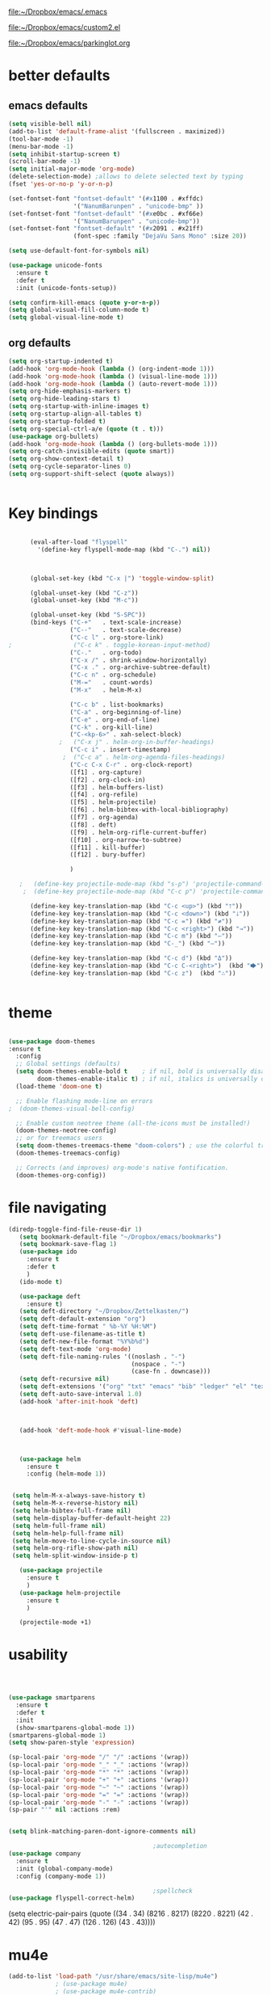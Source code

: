 

[[file:.emacs][file:~/Dropbox/emacs/.emacs]]

[[file:custom2.el][file:~/Dropbox/emacs/custom2.el]]

[[file:custom2.el][file:~/Dropbox/emacs/parkinglot.org]]

* better defaults

** emacs defaults
#+BEGIN_SRC emacs-lisp :tangle yes
   (setq visible-bell nil)
   (add-to-list 'default-frame-alist '(fullscreen . maximized))
   (tool-bar-mode -1)
   (menu-bar-mode -1)
   (setq inhibit-startup-screen t)
   (scroll-bar-mode -1)
   (setq initial-major-mode 'org-mode)
   (delete-selection-mode) ;allows to delete selected text by typing
   (fset 'yes-or-no-p 'y-or-n-p)
 
   (set-fontset-font "fontset-default" '(#x1100 . #xffdc)
                     '("NanumBarunpen" . "unicode-bmp" ))
   (set-fontset-font "fontset-default" '(#xe0bc . #xf66e) 
                     '("NanumBarunpen" . "unicode-bmp"))
   (set-fontset-font "fontset-default" '(#x2091 . #x21ff)     
                     (font-spec :family "DejaVu Sans Mono" :size 20)) 

   (setq use-default-font-for-symbols nil)

   (use-package unicode-fonts
     :ensure t
     :defer t
     :init (unicode-fonts-setup))

   (setq confirm-kill-emacs (quote y-or-n-p))
   (setq global-visual-fill-column-mode t)
   (setq global-visual-line-mode t)

#+END_SRC

#+RESULTS:
: t

** org defaults
#+BEGIN_SRC emacs-lisp :tangle yes
   (setq org-startup-indented t)
   (add-hook 'org-mode-hook (lambda () (org-indent-mode 1)))
   (add-hook 'org-mode-hook (lambda () (visual-line-mode 1)))
   (add-hook 'org-mode-hook (lambda () (auto-revert-mode 1)))
   (setq org-hide-emphasis-markers t)
   (setq org-hide-leading-stars t) 
   (setq org-startup-with-inline-images t)
   (setq org-startup-align-all-tables t)
   (setq org-startup-folded t)
   (setq org-special-ctrl-a/e (quote (t . t)))
   (use-package org-bullets)
   (add-hook 'org-mode-hook (lambda () (org-bullets-mode 1)))
   (setq org-catch-invisible-edits (quote smart))
   (setq org-show-context-detail t)
   (setq org-cycle-separator-lines 0)
   (setq org-support-shift-select (quote always))


#+END_SRC

#+RESULTS:
: t

* Key bindings


#+BEGIN_SRC emacs-lisp :tangle yes

      (eval-after-load "flyspell"
        '(define-key flyspell-mode-map (kbd "C-.") nil))



      (global-set-key (kbd "C-x |") 'toggle-window-split)

      (global-unset-key (kbd "C-z"))     
      (global-unset-key (kbd "M-c"))

      (global-unset-key (kbd "S-SPC"))
      (bind-keys ("C-+"   . text-scale-increase)
                 ("C--"   . text-scale-decrease)
                 ("C-c l" . org-store-link)
;                 ("C-c k" . toggle-korean-input-method)
                 ("C-."   . org-todo)
                 ("C-x /" . shrink-window-horizontally)
                 ("C-x ." . org-archive-subtree-default)
                 ("C-c n" . org-schedule)
                 ("M-="   . count-words)
                 ("M-x"   . helm-M-x)

                 ("C-c b" . list-bookmarks)
                 ("C-a" . org-beginning-of-line)
                 ("C-e" . org-end-of-line)
                 ("C-k" . org-kill-line)
                 ("C-<kp-6>" . xah-select-block)
              ;   ("C-x j" . helm-org-in-buffer-headings)
                 ("C-c i" . insert-timestamp)
               ;  ("C-c a" . helm-org-agenda-files-headings)
                 ("C-c C-x C-r" . org-clock-report)
                 ([f1] . org-capture)
                 ([f2] . org-clock-in)
                 ([f3] . helm-buffers-list)           
                 ([f4] . org-refile)
                 ([f5] . helm-projectile)
                 ([f6] . helm-bibtex-with-local-bibliography)
                 ([f7] . org-agenda)
                 ([f8] . deft)
                 ([f9] . helm-org-rifle-current-buffer)
                 ([f10] . org-narrow-to-subtree)
                 ([f11] . kill-buffer)
                 ([f12] . bury-buffer)

                 )

   ;   (define-key projectile-mode-map (kbd "s-p") 'projectile-command-map)
    ;  (define-key projectile-mode-map (kbd "C-c p") 'projectile-command-map)

      (define-key key-translation-map (kbd "C-c <up>") (kbd "🡑"))
      (define-key key-translation-map (kbd "C-c <down>") (kbd "🡓"))
      (define-key key-translation-map (kbd "C-c =") (kbd "≠"))
      (define-key key-translation-map (kbd "C-c <right>") (kbd "→"))
      (define-key key-translation-map (kbd "C-c m") (kbd "—"))
      (define-key key-translation-map (kbd "C-_") (kbd "–"))

      (define-key key-translation-map (kbd "C-c d") (kbd "Δ"))
      (define-key key-translation-map (kbd "C-c C-<right>")  (kbd "🡆"))
      (define-key key-translation-map (kbd "C-c z")  (kbd "∴"))


#+END_SRC

#+RESULTS:
: [8756]

* theme


#+BEGIN_SRC emacs-lisp :tangle yes

(use-package doom-themes
:ensure t
  :config
  ;; Global settings (defaults)
  (setq doom-themes-enable-bold t    ; if nil, bold is universally disabled
        doom-themes-enable-italic t) ; if nil, italics is universally disabled
  (load-theme 'doom-one t)

  ;; Enable flashing mode-line on errors
;  (doom-themes-visual-bell-config)
  
  ;; Enable custom neotree theme (all-the-icons must be installed!)
  (doom-themes-neotree-config)
  ;; or for treemacs users
  (setq doom-themes-treemacs-theme "doom-colors") ; use the colorful treemacs theme
  (doom-themes-treemacs-config)
  
  ;; Corrects (and improves) org-mode's native fontification.
  (doom-themes-org-config))
#+end_src

#+RESULTS:
: t



* file navigating
#+BEGIN_SRC emacs-lisp :tangle yes
(diredp-toggle-find-file-reuse-dir 1)
   (setq bookmark-default-file "~/Dropbox/emacs/bookmarks")
   (setq bookmark-save-flag 1)
   (use-package ido
     :ensure t
     :defer t
     )
   (ido-mode t)

   (use-package deft
     :ensure t)
   (setq deft-directory "~/Dropbox/Zettelkasten/")
   (setq deft-default-extension "org")
   (setq deft-time-format " %b-%Y %H:%M")
   (setq deft-use-filename-as-title t)
   (setq deft-new-file-format "%Y%b%d")
   (setq deft-text-mode 'org-mode)
   (setq deft-file-naming-rules '((noslash . "-")
                                  (nospace . "-")
                                  (case-fn . downcase))) 
   (setq deft-recursive nil)
   (setq deft-extensions '("org" "txt" "emacs" "bib" "ledger" "el" "tex"))
   (setq deft-auto-save-interval 1.0)
   (add-hook 'after-init-hook 'deft)



   (add-hook 'deft-mode-hook #'visual-line-mode)



   (use-package helm
     :ensure t
     :config (helm-mode 1))


 (setq helm-M-x-always-save-history t)
 (setq helm-M-x-reverse-history nil)
 (setq helm-bibtex-full-frame nil)
 (setq helm-display-buffer-default-height 22)
 (setq helm-full-frame nil)
 (setq helm-help-full-frame nil)
 (setq helm-move-to-line-cycle-in-source nil)
 (setq helm-org-rifle-show-path nil)
 (setq helm-split-window-inside-p t)

   (use-package projectile
     :ensure t
     )
   (use-package helm-projectile
     :ensure t
     )

   (projectile-mode +1)

#+END_SRC

#+RESULTS:
: t


* usability


#+BEGIN_SRC emacs-lisp :tangle yes



   (use-package smartparens
     :ensure t
     :defer t
     :init
     (show-smartparens-global-mode 1))
   (smartparens-global-mode 1)
   (setq show-paren-style 'expression)

   (sp-local-pair 'org-mode "/" "/" :actions '(wrap))
   (sp-local-pair 'org-mode "_" "_" :actions '(wrap))
   (sp-local-pair 'org-mode "*" "*" :actions '(wrap))
   (sp-local-pair 'org-mode "+" "+" :actions '(wrap))
   (sp-local-pair 'org-mode "~" "~" :actions '(wrap))
   (sp-local-pair 'org-mode "=" "=" :actions '(wrap))
   (sp-local-pair 'org-mode "-" "-" :actions '(wrap))
   (sp-pair "'" nil :actions :rem)


   (setq blink-matching-paren-dont-ignore-comments nil)

                                           ;autocompletion
   (use-package company
     :ensure t
     :init (global-company-mode)
     :config (company-mode 1))     

                                           ;spellcheck
   (use-package flyspell-correct-helm)

#+END_SRC

#+RESULTS:

   (setq electric-pair-pairs
         (quote
          ((34 . 34)
           (8216 . 8217)
           (8220 . 8221)
           (42 . 42)
           (95 . 95)
           (47 . 47)
           (126 . 126)
           (43 . 43))))







* mu4e

 #+BEGIN_SRC emacs-lisp :tangle yes
(add-to-list 'load-path "/usr/share/emacs/site-lisp/mu4e")
             ; (use-package mu4e) 
             ; (use-package mu4e-contrib)
           (require 'mu4e)
           (require 'org-mu4e)
              ;; don't save message to Sent Messages, Gmail/IMAP takes care of this
              (setq mu4e-sent-messages-behavior 'delete)
              (setq message-kill-buffer-on-exit t)
              (setq mu4e-change-filenames-when-moving t)
              (setq mu4e-compose-format-flowed t)
              (setq smtpmail-default-smtp-server "smtp.gmail.com")
(setq mu4e-get-mail-command "mbsync -aV")
       (add-hook 'mu4e-view-mode-hook 'visual-line-mode)
       (add-hook 'mu4e-view-mode-hook 'visual-fill-column-mode)

    ;;  (defun vfcm-on ()
    ;;  ;turn on visual fill column mode
    ;;  (visual-fill-column-mode 1))

    ;; (add-hook 'mu4e-view-mode-hook #'vfcm-on)


;; Call EWW to display HTML messages
(defun jcs-view-in-eww (msg)
  (eww-browse-url (concat "file://" (mu4e~write-body-to-html msg))))

;; Arrange to view messages in either the default browser or EWW
(add-to-list 'mu4e-view-actions '("ViewInBrowser" . mu4e-action-view-in-browser) t)
(add-to-list 'mu4e-view-actions '("Eww view" . jcs-view-in-eww) t)


    ;  (setq visual-fill-column-width 100)

     (defun no-auto-fill ()
       "Turn off auto-fill-mode."
       (auto-fill-mode -1))





    (defun vcfm-off ()
    ;turn off visual fill column mode
    (visual-fill-column-mode nil))

    (add-hook 'mu4e-compose-mode-hook #'no-auto-fill)
    (add-hook 'mu4e-headers-mode-hook (lambda ()(visual-line-mode -1)))
  #+END_SRC
  
  #+RESULTS:
  | lambda | nil | (visual-line-mode -1) |
  
** message view

  #+BEGIN_SRC emacs-lisp :tangle yes
;  (setq mu4e-attachment-dir "/home/betsy/Dropbox/Spring 2019/")




  (setq shr-color-visible-luminance-min 50) 
  (setq shr-color-visible-distance-min 5)
  ;(setq mu4e-view-html-plaintext-ratio-heuristic 'most-positive-fixnum)
  (setq message-yank-prefix ""
        message-yank-empty-prefix ""
        message-yank-cited-prefix "")

  (setq w3m-default-desplay-inline-images t)
    (defun mu4e-action-view-in-w3m ()
      "View the body of the message in emacs w3m."
      (interactive)
      (w3m-browse-url (concat "file://"
          (mu4e~write-body-to-html (mu4e-message-at-point t)))))


  ;; customize the reply-quote-string
  (setq message-citation-line-format "\n\nOn %a %d %b %Y at %R, %f wrote:\n")
  ;; choose to use the formatted string
  (setq message-citation-line-function 'message-insert-formatted-citation-line)


  (setq mu4e-view-scroll-to-next nil)

  (add-hook 'message-mode-hook 'visual-fill-column-mode)


  (use-package bbdb)

  (bbdb-initialize)
  (autoload 'bbdb-insinuate-mu4e "bbdb-mu4e")
  (bbdb-initialize 'message 'mu4e)

  (setq bbdb-mail-user-agent 'mu4e-user-agent)
  ;(setq mu4e-view-mode-hook 'bbdb-mua-auto-update visual-line-mode)
  (setq mu4e-compose-complete-addresses t)
  (setq bbdb-mua-pop-up t)
  (setq bbdb-mua-pop-up-window-size 5)
  (setq mu4e-view-show-addresses t)  
  (setq bbdb-default-country "United States")



  #+END_SRC

  #+RESULTS:
  : United States

** headers view

 


  #+BEGIN_SRC emacs-lisp :tangle yes

     (setq mu4e-headers-fields
           '( (:human-date    .  15)    ;; alternatively, use :human-date
              (:flags         .   5)
              (:from          .  20)
              (:thread-subject       . 70 )
                                             ;             (:thread-subject       . 120 )
              )) 
     (setq org-mu4e-link-query-in-headers-mode nil)
;     (setq mu4e-update-interval 300)
     (setq mu4e-use-fancy-chars nil)
                                             ;(setq mu4e-index-update-in-background t)
     (setq mu4e-view-prefer-html t)
     (setq mu4e-headers-skip-duplicates t)
 ;    (setq mu4e-headers-auto-update t)
     (setq mu4e-view-show-addresses t)
     (setq mu4e-headers-date-format "%x")
     (setq mu4e-headers-time-format "%H:%M")
  #+END_SRC

  #+RESULTS:
  : %H:%M

** settings

  #+BEGIN_SRC emacs-lisp :tangle yes

    ;; allow for updating mail using 'U' in the main view:
  (setq mu4e-get-mail-command "true")

  #+END_SRC 

  #+RESULTS:
  : true

** folders

  #+BEGIN_SRC emacs-lisp :tangle yes

  (setq mu4e-maildir-shortcuts
    '( ("/INBOX"  . ?i)
   	("/Sent"   . ?s)
   	("/Trash"  . ?t)
   	("/All"    . ?a)))

  (setq mu4e-drafts-folder "/Drafts")
  (setq mu4e-sent-folder   "/Sent")
  (setq mu4e-trash-folder  "/Trash")
  (setq mu4e-refile-folder "/All")
  (setq mu4e-maildir "~/Maildir")
  (setq mu4e-attachment-dir "~/Dropbox/2020")
  #+END_SRC 

  #+RESULTS:
  : ~/Dropbox/2020

  









* window management
#+BEGIN_SRC emacs-lisp :tangle yes

                                           ;undo and redo changes in window configuration eg go to previous buffer 
   (winner-mode 1)

   (defun transpose-windows ()
     (interactive)
     (let ((this-buffer (window-buffer (selected-window)))
           (other-buffer (prog2
                             (other-window +1)
                             (window-buffer (selected-window))
                           (other-window -1))))
       (switch-to-buffer other-buffer)
       (switch-to-buffer-other-window this-buffer)
       (other-window -1)))



   (setq frame-title-format (list (format "%s %%S: %%j " (system-name))
                                  '(buffer-file-name "%f" (dired-directory dired-directory "%b"))
                                  ))

(defun window-split-toggle ()
  "Toggle between horizontal and vertical split with two windows."
  (interactive)
  (if (> (length (window-list)) 2)
      (error "Can't toggle with more than 2 windows!")
    (let ((func (if (window-full-height-p)
                    #'split-window-vertically
                  #'split-window-horizontally)))
      (delete-other-windows)
      (funcall func)
      (save-selected-window
        (other-window 1)
        (switch-to-buffer (other-buffer))))))

#+END_SRC

#+RESULTS:
: window-split-toggle













* *org-mode*

** org navigation
#+BEGIN_SRC emacs-lisp :tangle yes
      (setq org-id-link-to-org-use-id (quote create-if-interactive))
      (setq org-id-method (quote org))
      (setq org-return-follows-link nil)
  (setq org-goto-interface (quote outline-path-completion))


#+END_SRC
** org-misc
   #+BEGIN_SRC emacs-lisp :tangle yes
      (setq org-modules
            (quote
             (ol-bibtex ol-eww org-habit org-id org-protocol ol-w3m ol-bookmark org-checklist org-depend org-registry)))
      (require 'cl) 
      (setq org-babel-load-languages '((emacs-lisp . t)
                                       (css . t)))
      (setq org-edit-src-content-indentation 3)
                                              ;   If non-nil, the effect of TAB in a code block is as if it were issued in the language major mode buffer.
      (setq org-src-tab-acts-natively t)
      (add-to-list 'auto-mode-alist '("\\.txt$" . org-mode))
      (setq org-attach-id-dir "/home/betsy/Dropbox/Zettelkasten/attachments")
      (setq org-attach-method (quote ln))
      (setq org-attach-store-link-p t)
      (setq org-remove-highlights-with-change nil)
      (setq org-reverse-note-order t)
      (setq org-columns-default-format "%50ITEM %TODO %3PRIORITY %TAGS")
      (setq org-columns-default-format-for-agenda "%50ITEM %TODO %3PRIORITY %TAGS %CLOCKSUM")
      (setq org-ctrl-k-protect-subtree (quote error))
      (setq org-directory "~/Dropbox/Zettelkasten")
      (setq org-ellipsis " ⬎ ")
          (setq org-export-with-author nil)
      (setq org-export-with-toc nil)
    
   #+END_SRC

   #+RESULTS:
** org-agenda
                           

    #+BEGIN_SRC emacs-lisp :tangle yes

       (setq org-enforce-todo-dependencies t)

       (setq  org-agenda-sorting-strategy 
              '((agenda time-up)
                (todo priority-down category-keep)
                (tags priority-down category-keep)
                (search category-keep)))


       (setq org-agenda-skip-deadline-if-done t)
       (setq org-agenda-skip-timestamp-if-done t)
       (setq org-agenda-skip-scheduled-if-done t)
       (setq org-agenda-current-time-string "✸✸✸✸✸")

       (setq org-agenda-start-with-clockreport-mode t)
       (setq org-agenda-span (quote day))
       (setq org-agenda-jump-prefer-future t)

       (setq org-agenda-with-colors t)
       (setq org-agenda-skip-deadline-prewarning-if-scheduled t)
       (setq org-agenda-start-on-weekday nil)


      (setq org-agenda-clockreport-parameter-plist
            (quote
             (:link t :maxlevel 4 :narrow 25 :tcolumns 1 :indent t :hidefiles t :fileskip0 t)))
      (setq org-agenda-dim-blocked-tasks t)
      (setq org-agenda-files
            (quote
             ("~/Dropbox/Zettelkasten/inbox.org" "~/Dropbox/Zettelkasten/cal.org" "~/Dropbox/Zettelkasten/journal.org" "~/Dropbox/Zettelkasten/habits.org"   "~/Dropbox/Zettelkasten/projects.org" )))
      (setq org-agenda-include-diary t)
      (setq org-agenda-inhibit-startup nil)
      (setq org-agenda-time-grid
            (quote
             ((daily weekly today remove-match)
              (900  1200 1500  1800  2100 )
              "......" "----------------")))




       (setq org-stuck-projects '("/TODO" ("NEXT") nil ""))
       (setq org-log-note-clock-out nil)



       (setq org-stuck-projects '("/TODO" ("NEXT") nil ""))
       (setq org-log-note-clock-out nil)

       (setq org-agenda-custom-commands


;RETURN ALL NEXT & IN PROGRESS EXCEPT FOR THOSE TAGGED LIS 
             '(

               ("b" "Timeblocking"
                ((agenda "" 
                         ((org-agenda-span 1)
                          (org-agenda-clockreport-mode nil)
                          ))
                 (todo "⟐"))
                )

;RETURN ANY TODO ITEMS WTIHOUT TAGS
               ("k" "all untagged TODOs" tags-todo "-{.*}")

  ;RETURN 2-DAY AGENDA WITH ALL UNSCHEDULED ADMIN ITEMS
             ("d" "2d agenda + undated ADMIN tasks" 
                ((agenda "" 
                         ((org-agenda-span 2)
                          (org-agenda-clockreport-mode nil)
                          (org-agenda-time-grid nil)))
                 (tags-todo "admin|email|browser"))

                ((org-agenda-todo-ignore-scheduled t)))

        ("f" "2d agenda + undated FOCUS tasks" 
                ((agenda "" 
                         ((org-agenda-span 2)
                          (org-agenda-clockreport-mode nil)
                          (org-agenda-time-grid nil)))

(tags-todo "focus")

)

                ((org-agenda-todo-ignore-scheduled t)))


        ("h" "2d agenda + undated HOME & misc tasks" 
                ((agenda "" 
                         ((org-agenda-span 2)
                          (org-agenda-clockreport-mode nil)
                          (org-agenda-time-grid nil)))
           (tags-todo "home")
(tags-todo "-focus-admin-home-lis")
)

                ((org-agenda-todo-ignore-scheduled t)))



;RETURN ALL LIS TASKS
  ("l" "lis"
                ((agenda "" 
                         ((org-agenda-span 1)
                          
                          ))
                 (tags-todo "lis"  ))
                ((org-agenda-todo-ignore-with-date t)))
  




))
    #+END_SRC

    #+RESULTS:
    | b | Timeblocking                          | ((agenda  ((org-agenda-span 1) (org-agenda-clockreport-mode nil))) (todo ⟐))                                                                      |                                        |           |                                        |
    | k | all untagged TODOs                    | tags-todo                                                                                                                                         | -{.*}                                  |           |                                        |
    | d | 2d agenda + undated ADMIN tasks       | ((agenda  ((org-agenda-span 2) (org-agenda-clockreport-mode nil) (org-agenda-time-grid nil))) (tags-todo admin                                    | email                                  | browser)) | ((org-agenda-todo-ignore-scheduled t)) |
    | f | 2d agenda + undated FOCUS tasks       | ((agenda  ((org-agenda-span 2) (org-agenda-clockreport-mode nil) (org-agenda-time-grid nil))) (tags-todo focus))                                  | ((org-agenda-todo-ignore-scheduled t)) |           |                                        |
    | h | 2d agenda + undated HOME & misc tasks | ((agenda  ((org-agenda-span 2) (org-agenda-clockreport-mode nil) (org-agenda-time-grid nil))) (tags-todo home) (tags-todo -focus-admin-home-lis)) | ((org-agenda-todo-ignore-scheduled t)) |           |                                        |
    | l | lis                                   | ((agenda  ((org-agenda-span 1))) (tags-todo lis))                                                                                                 | ((org-agenda-todo-ignore-with-date t)) |           |                                        |

("n" "all next and in-progress" tags-todo "TODO=\"NEXT\"-lis|TODO=\"IN-PROGRESS\"-lis")
               ("d" "Agenda + all unscheduled todos"
                ((agenda "" 
                         ((org-agenda-span 7)
                          (org-agenda-clockreport-mode nil)
                          ))
                 (todo "NEXT|IN-PROGRESS" ) 
                 (todo "TODO" ))
                ((org-agenda-todo-ignore-scheduled t))	                 )

               ("f" "Agenda + unscheduled focus items"
                ((agenda "" 
                         ((org-agenda-span 2)
                          (org-agenda-clockreport-mode nil)
                          (org-agenda-time-grid nil)))
                 (tags-todo "focus"  ))
                ((org-agenda-todo-ignore-scheduled t)))

               ("m" "Agenda + unscheduled admin items"
                ((agenda "" 
                         ((org-agenda-span 2)
                          (org-agenda-clockreport-mode nil)
                          (org-agenda-time-grid nil)))
                 (tags-todo "admin" 
                            ((org-agenda-todo-ignore-scheduled t)) )
                 ))

               ("h" "Agenda + unscheduled home items"
                ((agenda "" 
                         ((org-agenda-span 2)
                          (org-agenda-clockreport-mode nil)
                          (org-agenda-time-grid nil)))
                 (tags-todo "home"  ))
                ((org-agenda-todo-ignore-with-date t)))

               ("p" "print view" agenda ""
                ((ps-number-of-columns 2)
                 (ps-landscape-mode t)
                 (org-agenda-prefix-format " [ ] ")
                 (org-agenda-with-colors nil)
                 (org-agenda-start-withclockreport-mode nil)
                 (org-agenda-clockreport-mode nil)
                 (org-agenda-remove-tags t))                )

               ))



     (defun kiwon/org-agenda-redo-in-other-window ()
         "Call org-agenda-redo function even in the non-agenda buffer."
         (interactive)
         (let ((agenda-window (get-buffer-window org-agenda-buffer-name t)))
           (when agenda-window
             (with-selected-window agenda-window (org-agenda-redo)))))
       (run-at-time nil 300 'kiwon/org-agenda-redo-in-other-window)



    | n | all next and in-progress         | todo                                                                                                                                                    | NEXT                                   | IN-PROGRESS                                                                                                                                                                                                             |
    | k | all TODOs                        | todo                                                                                                                                                    | TODO                                   |                                                                                                                                                                                                                         |
    | u | agenda + All undated tasks       | ((agenda  ((org-agenda-span 2) (org-agenda-clockreport-mode nil) (org-agenda-time-grid nil))) (todo ))                                                  | ((org-agenda-todo-ignore-scheduled t)) |                                                                                                                                                                                                                         |
    | r | Agenda + rituals and routines    | ((agenda  ((org-agenda-span 1) (org-agenda-clockreport-mode nil))) (tags timeblocking))                                                                 | ((org-agenda-todo-ignore-timestamp t)) |                                                                                                                                                                                                                         |
    | d | Agenda + all unscheduled todos   | ((agenda  ((org-agenda-span 7) (org-agenda-clockreport-mode nil))) (todo NEXT                                                                           | IN-PROGRESS) (todo TODO))              | ((org-agenda-todo-ignore-scheduled t))                                                                                                                                                                                  |
    | f | Agenda + unscheduled focus items | ((agenda  ((org-agenda-span 2) (org-agenda-clockreport-mode nil) (org-agenda-time-grid nil))) (tags-todo focus))                                        | ((org-agenda-todo-ignore-scheduled t)) |                                                                                                                                                                                                                         |
    | m | Agenda + unscheduled admin items | ((agenda  ((org-agenda-span 2) (org-agenda-clockreport-mode nil) (org-agenda-time-grid nil))) (tags-todo admin ((org-agenda-todo-ignore-scheduled t)))) |                                        |                                                                                                                                                                                                                         |
    | h | Agenda + unscheduled home items  | ((agenda  ((org-agenda-span 2) (org-agenda-clockreport-mode nil) (org-agenda-time-grid nil))) (tags-todo home))                                         | ((org-agenda-todo-ignore-with-date t)) |                                                                                                                                                                                                                         |
    | p | print view                       | agenda                                                                                                                                                  |                                        | ((ps-number-of-columns 2) (ps-landscape-mode t) (org-agenda-prefix-format  [ ] ) (org-agenda-with-colors nil) (org-agenda-start-withclockreport-mode nil) (org-agenda-clockreport-mode nil) (org-agenda-remove-tags t)) |




** org-tags
   #+BEGIN_SRC emacs-lisp :tangle yes

      (setq org-complete-tags-always-offer-all-agenda-tags nil)
      (setq org-tags-match-list-sublevels (quote indented))
      (setq tags-add-tables nil)
      (setq org-fast-tag-selection-single-key t)
      (setq org-use-fast-tag-selection (quote auto))

      (setq org-tag-alist '( ("lis" . ?l)
                             (:startgroup)
                             ("focus" . ?f)
                             ("admin" . ?a)
                             ("home" . ?h)
                             (:endgroup)
                             (:startgroup)
                             ("CONSUME")
                             (:grouptags)
                             ("read")
                             ("watch")
                             ("listen")
                             (:endgroup)
                             (:startgroup)
                             ("CREATE")
                             (:grouptags)
                             ("write")
                             ("notes")

                             (:endgroup)
                             (:startgroup)



                             ("email" . ?e)
                             ("browser" . ?b)

                             ("kitchen" . ?k)
                             ("laundry" . ?d)
                             ("cleaning" . ?c)
                             (:endgroup)
                             ))




   #+END_SRC

   #+RESULTS:
   : ((lis . 108) (:startgroup) (focus . 102) (admin . 97) (home . 104) (:endgroup) (:startgroup) (CONSUME) (:grouptags) (read) (watch) (listen) (:endgroup) (:startgroup) (CREATE) (:grouptags) (write) (notes) (:endgroup) (:startgroup) (email . 101) (browser . 98) (kitchen . 107) (laundry . 100) (cleaning . 99) (:endgroup))

#+TAGS: { MODE : admin(a) home(h) focus(f) lis(l) }
#+TAGS: { admin : email(e) browser(b) }
#+TAGS: { focus : read(r) notes(n) }
#+TAGS: { home : kitchen(k) laundry cleaning }



** org-todo
#+BEGIN_SRC emacs-lisp :tangle yes
      (setq org-todo-keywords
            (quote
             ((sequence "TODO(t)" "NEXT(n)" "IN-PROGRESS(i)" "WAIT(w)" "|" "DONE(d)" "x(c)")
              (sequence "HABIT(h)" "BLOCK(b)"  "PROJ(p)" "|" "DONE(d)"))))

  (setq org-log-done (quote time))
      (setq org-enforce-todo-checkbox-dependencies nil)

#+END_SRC

#+RESULTS:

** org-list, bullets, checkboxes
*** checkboxes and todo states


#+BEGIN_SRC emacs-lisp :tangle yes
(defun my/org-checkbox-todo ()
  "Switch header TODO state to DONE when all checkboxes are ticked, to TODO otherwise"
  (let ((todo-state (org-get-todo-state)) beg end)
    (unless (not todo-state)
      (save-excursion
    (org-back-to-heading t)
    (setq beg (point))
    (end-of-line)
    (setq end (point))
    (goto-char beg)
    (if (re-search-forward "\\[\\([0-9]*%\\)\\]\\|\\[\\([0-9]*\\)/\\([0-9]*\\)\\]"
                   end t)
        (if (match-end 1)
        (if (equal (match-string 1) "100%")
            (unless (string-equal todo-state "DONE")
              (org-todo 'done))
          (unless (string-equal todo-state "✶")
            (org-todo 'todo)))
          (if (and (> (match-end 2) (match-beginning 2))
               (equal (match-string 2) (match-string 3)))
          (unless (string-equal todo-state "DONE")
            (org-todo 'done))
        (unless (string-equal todo-state "✶")
          (org-todo 'todo)))))))))

(add-hook 'org-checkbox-statistics-hook 'my/org-checkbox-todo)
#+END_SRC

#+RESULTS:
| my/org-checkbox-todo |
*** plain lists & bullets
#+BEGIN_SRC emacs-lisp :tangle yes
      (setq org-list-demote-modify-bullet
            '(("+" . "-") ("-" . "+") ))
      (setq org-list-allow-alphabetical t)
      (setq org-list-indent-offset 1)
      (setq org-list=description-max-indent 5)
      (setq org-bullets-bullet-list (quote ( "⚫" "⯌"   "○"   "◆"  "☆"            "⚬" )))
;   "•"    "‣"    "⏵""▷" "⧽"  "♦""◇"    "◉" "⬤"〇⭕ "⨀"  "★" "⬤" "ᐅ"  "〇"     "⟐"     "⚬" )))
;○◔◑◕●⌾⭗☉⌾◎◉⨀◎⌾◉◍⊗⊛•○∙⊛⁕✱ ൦❄⊕⊖⊗⊘⊙⊚⊛⊜⊝∘∙◉⏺○◍◎●◐◑◒◓◔◕◦◯◴◵◶◷☉⚪⚫⚬◐

; too tall: "⬥"  "⯈" "⚫" "∙" ⬤ ✶ "✧" "▸" "⯏"  "⭗"   "⛭" "⚪"  "⭐"  "⏵" 
     (setq org-inlinetask-min-level 7)
     (setq org-checkbox-hierarchical-statistics nil)

#+END_SRC

#+RESULTS:

** org-capture
:LOGBOOK:
CLOCK: [2020-04-01 Wed 13:43]--[2020-04-01 Wed 13:45] =>  0:02
:END:




   #+BEGIN_SRC emacs-lisp :tangle yes

      (server-start)
      (require 'org-protocol)
      (require 'org-protocol-capture-html)
      (setq org-protocol-default-template-key "w")



            (setq org-capture-templates
                  '(
                    ("a" "current activity" entry (file+olp+datetree "~/Dropbox/Zettelkasten/journal.org") "** %<%H:%M> %? \n\n\n\n"  :clock-in t :clock-keep t :kill-buffer nil ) 

                    ("j" "journal" entry (file+olp+datetree "~/Dropbox/Zettelkasten/journal.org") "** journal :journal: \n%U  \n%?\n\n"  :clock-in t :resume t :clock-keep nil :kill-buffer nil :append t) 

                    ("c" "calendar" entry (file "~/Dropbox/Zettelkasten/cal.org") "* %^{EVENT} \n %^t\n%?%a")

                    ("e" "emacs log" item (file+headline "~/Dropbox/Zettelkasten/personal.org" "Emacs config changes") "%U %?" :prepend t) 

  ("l" "look up" entry (id "5br4n6815pi0") "* %? \n%U\n  \n%a\n\n\n" :prepend nil)



                    ("t" "todo" entry (file "~/Dropbox/Zettelkasten/inbox.org") "* TODO %? \n%a\n\n\n" :prepend nil)

  ("n" "note" entry (file "~/Dropbox/Zettelkasten/inbox.org") "* %^{TOPIC}\n%U\n %? \n%a\n\n\n" :prepend nil)





                    ("w" "org-protocol" entry (file "~/Dropbox/Zettelkasten/inbox.org")
                     "* TODO %? %a\n%U\n%:initial\n" )


                    ))




                                                    ;this prevents org-capture from replacing any windows. it just adds. 
            (defun my-org-capture-place-template-dont-delete-windows (oldfun args)
              (cl-letf (((symbol-function 'delete-other-windows) 'ignore))
                (apply oldfun args)))

            (with-eval-after-load "org-capture"
              (advice-add 'org-capture-place-template :around 'my-org-capture-place-template-dont-delete-windows))

   #+END_SRC

   #+RESULTS:

   ("c" "calendar" entry (file "~/Dropbox/Zettelkasten/gcal.org" ) "* %?\n\n%^T\n\n:PROPERTIES:\n\n:link: %a\n:location: %^{location}\n\n\n:END:")
   "~/Dropbox/Zettelkasten/journal.org::datetree/* Finished tasks"

** org-clock
#+BEGIN_SRC emacs-lisp :tangle yes

       (setq org-log-into-drawer t)



    (defun insert-timestamp (prefix)
       "Insert the current date. With prefix-argument, use ISO format. With
      two prefix arguments, write out the day and month name."
       (interactive "P")
       (let ((format (cond
                      ((not prefix) "%Y%m%d-%H%M")
                      ((equal prefix '(4)) "%Y-%m-%d")
                      ((equal prefix '(16)) "%A, %d. %B %Y")))
            )
         (insert (format-time-string format))))

   (use-package org-clock-convenience
     :ensure t
     :bind (:map org-agenda-mode-map
		 ("<S-up>" . org-clock-convenience-timestamp-up)
		 ("<S-down>" . org-clock-convenience-timestamp-down)
		 ("e" . org-clock-convenience-fill-gap)
		 ("o" . org-clock-convenience-fill-gap-both)))

(defun dfeich/helm-org-clock-in (marker)
  "Clock into the item at MARKER"
  (with-current-buffer (marker-buffer marker)
    (goto-char (marker-position marker))
    (org-clock-in)))
(eval-after-load 'helm-org
  '(nconc helm-org-headings-actions
          (list
           (cons "Clock into task" #'dfeich/helm-org-clock-in))))



(setq helm-org-headings-actions '(
("Go to heading" . helm-org-goto-marker)
("Clock into task" . dfeich/helm-org-clock-in)
  ("Open in indirect buffer 'C-c i'" . helm-org--open-heading-in-indirect-buffer)
  ("Refile heading(s) (multiple-marked-to-selected, or current-to-selected) 'C-c w'" . helm-org--refile-heading-to)
  ("Insert link to this heading 'C-c l'" . helm-org-insert-link-to-heading-at-marker)
  )
)




   (setq org-drawers (quote ("PROPERTIES" "LOGBOOK")))
   (setq org-clock-into-drawer t)
   (setq org-clock-out-remove-zero-time-clocks t)


   (setq org-clock-out-when-done t)


    (setq org-clock-report-include-clocking-task t)


       (setq org-clock-mode-line-total (quote current))

       (setq org-clock-clocked-in-display (quote both))
      (setq org-clock-clocktable-default-properties
            (quote
             (:maxlevel 4 :block today :hidefiles t :tcolumns 1 :narrow 30 :level nil :link t)))
      (setq org-clock-history-length 15)


;      (setq org-clock-in-resume t)


      (setq org-clock-in-switch-to-state nil)
     (setq org-clock-persist 'history)
;      (org-clock-persistence-insinuate)
      (setq org-clock-persist-query-resume nil)
      (setq org-clock-sound t)
      (setq org-clocktable-defaults (quote (:maxlevel 4 :scope subtree)))


#+END_SRC

#+RESULTS:
| :maxlevel | 4 | :scope | subtree |



   









** org-refile and archiving
#+BEGIN_SRC emacs-lisp :tangle yes
    (setq org-refile-allow-creating-parent-nodes (quote confirm))
   (setq org-refile-use-outline-path (quote file))
      (setq org-archive-location
            "~/Dropbox/Zettelkasten/journal.org::datetree/* Finished tasks")
      (setq org-archive-reversed-order t)
      (setq org-refile-use-cache t)

   (setq org-refile-targets (quote (("~/Dropbox/Zettelkasten/notes.org" :maxlevel . 1)
                                    ("~/Dropbox/Zettelkasten/ndd.org" :maxlevel . 1)
                                    ("~/Dropbox/Zettelkasten/inbox.org" :maxlevel . 2)
                                    ("~/Dropbox/Zettelkasten/personal.org" :maxlevel . 1)
                                    ("~/Dropbox/Zettelkasten/someday.org" :maxlevel . 1)
                                    ("~/Dropbox/Zettelkasten/journal.org" :maxlevel . 1)
                                    ("~/Dropbox/Zettelkasten/cal.org" :maxlevel . 2)
                                    ("~/Dropbox/Zettelkasten/lis.org" :maxlevel . 2))))

   (setq org-outline-path-complete-in-steps nil) 

                                           ; Refile in a single go

                                           ;  (global-set-key (kbd "<f4>") 'org-refile)

   (setq org-refile-allow-creating-parent-nodes 'confirm)

                                           ;(setq org-archive-location "~/Dropbox/Zettelkasten/journal.org::datetree/")
   (setq org-archive-location "~/Dropbox/Zettelkasten/journal.org::datetree/* Finished tasks")

#+END_SRC

#+RESULTS:
: ~/Dropbox/Zettelkasten/journal.org::datetree/* Finished tasks






  #+RESULTS:
** org-chef
#+BEGIN_SRC emacs-lisp :tangle yes
(use-package org-chef
:defer t
 )
#+END_SRC

#+RESULTS:


** org-ref

  #+BEGIN_SRC emacs-lisp :tangle yes

     (use-package org-ref
       :defer t)
     (setq reftex-default-bibliography '("~/Dropbox/Zettelkasten/references.bib"))

     ;; see org-ref for use of these variables
     (setq org-ref-bibliography-notes "~/Dropbox/Zettelkasten/notes.org"
           org-ref-default-bibliography '("~/Dropbox/Zettelkasten/references.bib")
           org-ref-pdf-directory "~/Dropbox/Library/")
     (setq org-ref-pdf-directory "~/Dropbox/Library")
     (setq bibtex-completion-bibliography "~/Dropbox/Zettelkasten/references.bib"

           bibtex-completion-notes-path "~/Dropbox/Zettelkasten/notes.org")
     (setq org-ref-prefer-bracket-links t)
     ;; open pdf with system pdf viewer (works on mac)
     (setq bibtex-completion-pdf-open-function
           (lambda (fpath)
             (start-process "open" "*open*" "open" fpath)))


                                             ;  (setq pdf-view-continuous nil)

                                             ;  (setq bibtex-autokey-year-title-separator "")
                                             ; (setq bibtex-autokey-titleword-length 0)


     (setq bibtex-completion-notes-template-one-file "\n* ${author} (${year}). ${title}.\n:PROPERTIES:\n:Custom_ID: ${=key=}\n:CITATION: ${author} (${year}). /${title}/. /${journal}/, /${volume}/(${number}), ${pages}. ${address}: ${publisher}. ${url}\n:END:")

     (setq bibtex-maintain-sorted-entries t)

     (use-package org-noter
       :ensure t
       :defer t
       :config (setq org-noter-property-doc-file "INTERLEAVE_PDF")
       (setq org-noter-property-note-location "INTERLEAVE_PAGE_NOTE") 
                                             ;       (setq org-noter-notes-window-location 'other-frame)
                                             ;      (setq org-noter-default-heading-title "p. $p$") 
       (setq org-noter-auto-save-last-location t))

     (use-package interleave 
       :defer t
       )


  #+END_SRC

  #+RESULTS:




* calendar & calfw
   #+BEGIN_SRC emacs-lisp :tangle yes

   (use-package calfw)
   (use-package calfw-org)
;   (use-package calfw-gcal)
   (use-package calfw-cal)
   (setq package-check-signature nil)
 ;  (setq org-gcal-down-days '30)
   ;for http400 error, open scratch and evaluate (org-gcal-request-token) using C-x C-e


   (defun my-open-calendar ()
     (interactive)
     (cfw:open-calendar-buffer
      :contents-sources
      (list
       (cfw:org-create-source "pale green")  ; orgmode source
       (cfw:cal-create-source "light goldenrod") ; diary source
      ))) 
(add-hook 'cfw:calendar-mode-hook (lambda () (visual-fill-column-mode 0)))
 ;   (setq calendar-daylight-savings-starts '(3 11 year))
  ;  (setq calendar-daylight-savings-ends: '(11 4 year))
   (setq calendar-week-start-day 1)

(setq diary-file "~/Dropbox/Zettelkasten/diary")



   #+END_SRC

   #+RESULTS:
   : ~/Dropbox/Zettelkasten/diary

  



* debugging
#+BEGIN_SRC emacs-lisp :tangle yes
  (setq debug-on-error nil)

 (defun test-emacs ()
   "Test if emacs starts correctly."
   (interactive)
   (if (eq last-command this-command)
       (save-buffers-kill-terminal)
     (require 'async)
     (async-start
      (lambda () (shell-command-to-string
                  "emacs --batch --eval \"
 (condition-case e
     (progn
       (load \\\"~/.emacs.d/init.el\\\")
       (message \\\"-OK-\\\"))
   (error
    (message \\\"ERROR!\\\")
    (signal (car e) (cdr e))))\""))
      `(lambda (output)
         (if (string-match "-OK-" output)
             (when ,(called-interactively-p 'any)
               (message "All is well"))
           (switch-to-buffer-other-window "*startup error*")
           (delete-region (point-min) (point-max))
           (insert output)
           (search-backward "ERROR!"))))))



#+END_SRC

#+RESULTS:
: test-emacs

* web

  #+BEGIN_SRC emacs-lisp :tangle yes
     (setq browse-url-browser-function 'browse-url-generic
           browse-url-generic-program "brave-browser")

     (defun my-set-eww-buffer-title ()
       (let* ((title (plist-get eww-data :title))
              (url   (plist-get eww-data :url))
              (result (concat "*eww-" 
                              (or title Norton Guide reader     
                                  (if (string-match "://" url)
                                      (substring url (match-beginning 0))
                                    url)) "*")))
         (rename-buffer result t)))

     (add-hook 'eww-after-render-hook 'my-set-eww-buffer-title)
     (add-hook 'eww-after-render-hook 'visual-fill-column-mode)
     (add-hook 'eww-after-render-hook 'visual-line-mode)

                                   
     (eval-after-load 'shr  
       '(progn (setq shr-width -1)  
               (defun shr-fill-text (text) text)  
               (defun shr-fill-lines (start end) nil)  
               (defun shr-fill-line () nil)))

 (setq browse-url-browser-function (quote browse-url-default-browser))
 (setq browse-url-firefox-new-window-is-tab t)


  #+END_SRC

  #+RESULTS:
  : t



* buffer file encoding
 C-h C RET
 M-x describe-current-coding-system

 #+BEGIN_SRC  emacs-lisp :tangle yes
    (set-language-environment "UTF-8")
    (set-default-coding-systems 'utf-8)

 (setq inhibit-eol-conversion nil)

    (add-to-list 'file-coding-system-alist '("\\.tex" . utf-8-unix) )
    (add-to-list 'file-coding-system-alist '("\\.txt" . utf-8-unix) )
    (add-to-list 'file-coding-system-alist '("\\.el" . utf-8-unix) )
    (add-to-list 'file-coding-system-alist '("\\.scratch" . utf-8-unix) )
    (add-to-list 'file-coding-system-alist '("user_prefs" . utf-8-unix) )

    (add-to-list 'process-coding-system-alist '("\\.txt" . utf-8-unix) )

    (add-to-list 'network-coding-system-alist '("\\.txt" . utf-8-unix) )

    (prefer-coding-system 'utf-8-unix)
    (set-default-coding-systems 'utf-8-unix)
    (set-terminal-coding-system 'utf-8-unix)
    (set-keyboard-coding-system 'utf-8-unix)
    (set-selection-coding-system 'utf-8-unix)
    (setq-default buffer-file-coding-system 'utf-8-unix)

    ;; Treat clipboard input as UTF-8 string first; compound text next, etc.
    (setq x-select-request-type '(UTF8_STRING COMPOUND_TEXT TEXT STRING))

    ;; mnemonic for utf-8 is "U", which is defined in the mule.el
    (setq eol-mnemonic-dos ":CRLF")
    (setq eol-mnemonic-mac ":CR")
    (setq eol-mnemonic-undecided ":?")
    (setq eol-mnemonic-unix ":LF")

    (defalias 'read-buffer-file-coding-system 'lawlist-read-buffer-file-coding-system)
    (defun lawlist-read-buffer-file-coding-system ()
      (let* ((bcss (find-coding-systems-region (point-min) (point-max)))
	     (css-table
	      (unless (equal bcss '(undecided))
		(append '("dos" "unix" "mac")
			(delq nil (mapcar (lambda (cs)
					    (if (memq (coding-system-base cs) bcss)
						(symbol-name cs)))
					  coding-system-list)))))
	     (combined-table
	      (if css-table
		  (completion-table-in-turn css-table coding-system-alist)
		coding-system-alist))
	     (auto-cs
	      (unless find-file-literally
		(save-excursion
		  (save-restriction
		    (widen)
		    (goto-char (point-min))
		    (funcall set-auto-coding-function
			     (or buffer-file-name "") (buffer-size))))))
	     (preferred 'utf-8-unix)
	     (default 'utf-8-unix)
	     (completion-ignore-case t)
	     (completion-pcm--delim-wild-regex ; Let "u8" complete to "utf-8".
	      (concat completion-pcm--delim-wild-regex
		      "\\|\\([[:alpha:]]\\)[[:digit:]]"))
	     (cs (completing-read
		  (format "Coding system for saving file (default %s): " default)
		  combined-table
		  nil t nil 'coding-system-history
		  (if default (symbol-name default)))))
	(unless (zerop (length cs)) (intern cs))))

 #+END_SRC

 #+RESULTS:
 : lawlist-read-buffer-file-coding-system



* Autosave-backup-git

  #+BEGIN_SRC emacs-lisp :tangle yes

     (use-package magit
       :ensure t
       :init (progn
               (setq magit-repository-directories '("~/Dropbox/" ))))

 (setq auto-save-default t)
 (setq auto-save-visited-file-name t)
 (setq auto-save-visited-mode t)
 (setq dired-auto-revert-buffer (quote dired-directory-changed-p))
(setq auto-save-interval 300)
(setq auto-save-timeout 5)
 (setq global-auto-revert-mode t)

  #+END_SRC

  #+RESULTS:
  : t

* pdf-tools


  #+BEGIN_SRC emacs-lisp :tangle yes
     (pdf-tools-install)



     (use-package pdf-tools :defer t)
     (use-package org-pdfview :defer t)
     (add-hook 'pdf-view-mode-hook (lambda () (visual-fill-column-mode 0)))
     (add-hook 'pdf-view-mode-hook (lambda () (centered-window-mode 0)))
     (add-to-list 'org-file-apps '("\\.pdf\\'" . org-pdfview-open))
     (add-to-list 'org-file-apps '("\\.pdf::\\([[:digit:]]+\\)\\'" .  org-pdfview-open))

     (setq pdf-view-continuous nil)
     (add-to-list 'org-file-apps 
                  '("\\.pdf\\'" . (lambda (file link)
                                    (org-pdfview-open link))))
  #+END_SRC

  #+RESULTS:
  : ((\.pdf\' lambda (file link) (org-pdfview-open link)) (\.pdf::\([[:digit:]]+\)\' . org-pdfview-open) (\.pdf\' . org-pdfview-open) (auto-mode . emacs) (\.mm\' . default) (\.x?html?\' . default) (\.pdf\' . default))









* latex
#+BEGIN_SRC emacs-lisp :tangle yes
(use-package company-auctex)
(company-auctex-init)


(use-package tex :ensure auctex)

     (setq TeX-auto-save t)
     (setq TeX-parse-self t)


#+END_SRC

#+RESULTS:
: t

* yasnippet & yankpad

#+BEGIN_SRC emacs-lisp :tangle yes

(use-package yasnippet                  ; Snippets
 )
(use-package yasnippet-snippets         ; Collection of snippets
  :ensure t)



(use-package yankpad
  :ensure t
  :defer 10
  :init
  (setq yankpad-file "~/Dropbox/Zettelkasten/yankpad.org")
 
 
 )

 (setq yankpad-respect-current-org-level nil)
 (setq yas-global-mode t)
 (setq yas-snippet-dirs
   (quote
    ("/home/betsy/.emacs.d/snippets" yasnippet-snippets-dir)))

#+END_SRC

#+RESULTS:
: [nil 0 10 0 nil require (yankpad nil t) idle 0]


* openwith                                                       
  #+BEGIN_SRC emacs-lisp :tangle yes
     (use-package openwith
       :defer t
       :config (progn
                 (when (require 'openwith nil 'noerror)
                   (setq openwith-associations
                         (list
                                             ;                   (list (openwith-make-extension-regexp
                                             ;                           '("mpg" "mpeg" "mp3" "mp4"
                                             ;                           "avi" "wmv" "wav" "mov" "flv"
                                             ;                          "ogm" "ogg" "mkv"))
                                             ;                      "audacious"
                                             ;                     '(file))
                                             ;                    (list (openwith-make-extension-regexp
                                             ;                          '("xbm" "pbm" "pgm" "ppm" "pnm"
                                             ;                           "png" "bmp" "tif" "jpeg" "jpg"))
                                             ;                       "gpicview"
                                             ;                      '(file))
                                             ;                       (list (openwith-make-extension-regexp
                                             ;                             '("pdf"))
                                             ;                           "zathura"
                                             ;                          '(file))
                          (list (openwith-make-extension-regexp
                                 '("doc" "docx" "ppt" "xls" "xlsx" "pptx"))
                                "libreoffice"
                                '(file))

                          ))
                   (openwith-mode 1)))
       :ensure t)

  #+END_SRC

  #+RESULTS:






* faces 
:LOGBOOK:
CLOCK: [2020-03-18 Wed 09:42]--[2020-03-18 Wed 09:44] =>  0:02
:END:

#+BEGIN_SRC emacs-lisp :tangle yes

            (set-face-attribute 'default nil :family "Fantasque sans mono" :height 250 :weight 'normal  :foreground "#ebdcb2"); honeydew  d5d6d2 faefd4
            (set-face-attribute 'org-level-1 nil :weight 'regular :foreground "#6ab187" :inherit 'default :height 1.0 :weight 'bold) ;lagoon
            (set-face-attribute 'org-level-2 nil :inherit 'org-level-1 :foreground "#9a9eab" :height 1.0 :weight 'regular) ;  
            (set-face-attribute 'org-level-3 nil :inherit 'org-level-2 :foreground "#68829e" :height 1.0) ; 
            (set-face-attribute 'org-level-4 nil :inherit 'org-level-3 :foreground "#6ab187" :height 1.0) ;    a3bd38
            (set-face-attribute 'org-level-5 nil :inherit 'org-level-4 :foreground "#9a9eab")
            (set-face-attribute 'org-level-6 nil :inherit 'org-level-5 :foreground "#68829e")


            (set-face-attribute 'org-todo nil :weight 'normal :family "nova mono" :height 0.9)
            (set-face-attribute 'org-link nil :weight 'normal :foreground "maroon1" :family "monofur") ;grecian blue  2988bc
     
            (set-face-attribute 'org-checkbox-statistics-todo nil :inherit 'org-todo :weight 'normal :height 0.8 :foreground "#ff4447") ;raspberry
            (set-face-attribute 'org-checkbox-statistics-done nil :inherit 'org-done :strike-through nil) ;raspberry
            (set-face-attribute 'org-drawer nil :height 0.8 :foreground "sky blue")
            (set-face-attribute 'org-special-keyword nil :height 0.8)
            (set-face-attribute 'org-date nil :underline t :foreground "#a1d6e2" :family "monofur" )
            (set-face-attribute 'bold nil :weight 'bold :foreground "#f0810f") ; f0810f ffbb00 de7a22
            (set-face-attribute 'italic nil :slant 'italic :foreground "#fa6775") ;bubblegum 
            (set-face-attribute 'org-agenda-diary nil :foreground "#a4cabc" )
            (set-face-attribute 'org-ellipsis nil :foreground "#a4cabc" :strike-through nil)
            (set-face-attribute 'org-headline-done nil :foreground "#5B6268" :strike-through t)
         (set-face-attribute 'org-archived nil :foreground "grey32" :strike-through nil)
            (set-face-attribute 'underline nil :foreground "#89da59" :underline t) ;warm gray
            (set-face-attribute 'org-agenda-current-time nil :foreground "magenta") 


       (setq org-todo-keyword-faces
                  (quote
                   (("NEXT" :weight bold :inherit org-todo :foreground "magenta")
                    ("?" :weight bold :underline nil :inherit org-todo :foreground "yellow")
                    ("IN-PROGRESS" :weight bold :underline nil :inherit org-todo :foreground "#00CFFA")
                    ("PROJ" :weight regular :underline nil :inherit org-todo :foreground "purple")
                    ("TODO" :weight regular :underline nil :inherit org-todo :foreground "#e8a735")
                    ("HABIT" :weight bold :underline nil :inherit org-todo :foreground "coral")
                    )))
         ;dismissed colors: 426e86, steel blue



      (setq org-tag-faces
            '(("admin" :inherit org-tag  :foreground "yellow")
              ("focus" :inherit org-tag  :foreground "magenta")
              ("home" :inherit org-tag  :foreground "green")
   ))
   #+END_SRC

#+RESULTS:
| admin | :inherit | org-tag | :foreground | yellow  |
| focus | :inherit | org-tag | :foreground | magenta |
| home  | :inherit | org-tag | :foreground | green   |
 (set-face-attribute 'org-tag nil :height 0.8)
